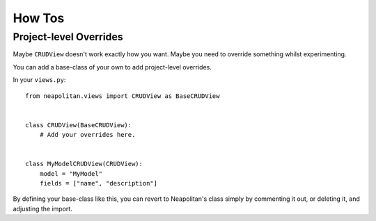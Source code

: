 =======
How Tos
=======


Project-level Overrides
=======================

Maybe ``CRUDView`` doesn't work exactly how you want. Maybe you need to
override something whilst experimenting.

You can add a base-class of your own to add project-level overrides.

In your ``views.py``::

    from neapolitan.views import CRUDView as BaseCRUDView


    class CRUDView(BaseCRUDView):
        # Add your overrides here.


    class MyModelCRUDView(CRUDView):
        model = "MyModel"
        fields = ["name", "description"]

By defining your base-class like this, you can revert to Neapolitan's class
simply by commenting it out, or deleting it, and adjusting the import.
